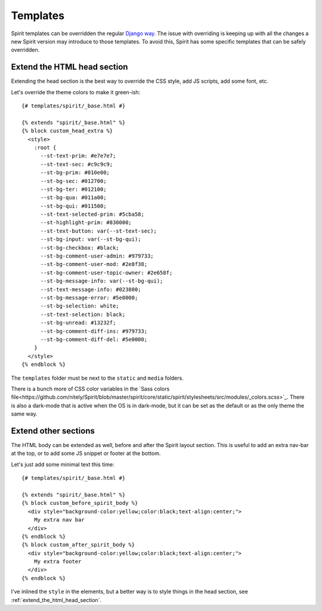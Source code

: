 .. _templates:

Templates
=========

Spirit templates can be overridden the regular
`Django way <https://docs.djangoproject.com/en/stable/howto/overriding-templates/>`_.
The issue with overriding is keeping up with all the changes a new Spirit
version may introduce to those templates. To avoid this, Spirit has some specific
templates that can be safely overridden.

.. _extend_the_html_head_section:

Extend the HTML head section
----------------------------

Extending the head section is the best way to override the CSS style,
add JS scripts, add some font, etc.

Let's override the theme colors to make it green-ish::

    {# templates/spirit/_base.html #}

    {% extends "spirit/_base.html" %}
    {% block custom_head_extra %}
      <style>
        :root {
          --st-text-prim: #e7e7e7;
          --st-text-sec: #c9c9c9;
          --st-bg-prim: #010e00;
          --st-bg-sec: #012700;
          --st-bg-ter: #012100;
          --st-bg-qua: #011a00;
          --st-bg-qui: #011500;
          --st-text-selected-prim: #5cba58;
          --st-highlight-prim: #830000;
          --st-text-button: var(--st-text-sec);
          --st-bg-input: var(--st-bg-qui);
          --st-bg-checkbox: #black;
          --st-bg-comment-user-admin: #979733;
          --st-bg-comment-user-mod: #2e8f38;
          --st-bg-comment-user-topic-owner: #2e658f;
          --st-bg-message-info: var(--st-bg-qui);
          --st-text-message-info: #023800;
          --st-bg-message-error: #5e0000;
          --st-bg-selection: white;
          --st-text-selection: black;
          --st-bg-unread: #13232f;
          --st-bg-comment-diff-ins: #979733;
          --st-bg-comment-diff-del: #5e0000;
        }
      </style>
    {% endblock %}

The ``templates`` folder must be next to the ``static`` and ``media``
folders.

There is a bunch more of CSS color variables in the
`Sass colors file<https://github.com/nitely/Spirit/blob/master/spirit/core/static/spirit/stylesheets/src/modules/_colors.scss>`_.
There is also a dark-mode that is active when the OS is in dark-mode, but
it can be set as the default or as the only theme the same way.

Extend other sections
---------------------

The HTML body can be extended as well, before and after
the Spirit layout section. This is useful to add an extra nav-bar
at the top, or to add some JS snippet or footer at the bottom.

Let's just add some minimal text this time::

    {# templates/spirit/_base.html #}

    {% extends "spirit/_base.html" %}
    {% block custom_before_spirit_body %}
      <div style="background-color:yellow;color:black;text-align:center;">
        My extra nav bar
      </div>
    {% endblock %}
    {% block custom_after_spirit_body %}
      <div style="background-color:yellow;color:black;text-align:center;">
        My extra footer
      </div>
    {% endblock %}

I've inlined the ``style`` in the elements, but a better way is to style things
in the head section, see :ref:`extend_the_html_head_section`.
